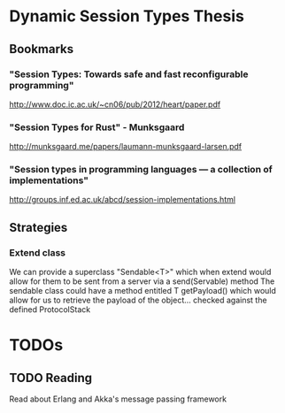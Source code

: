 * Dynamic Session Types Thesis
** Bookmarks
*** "Session Types: Towards safe and fast reconfigurable programming"
    http://www.doc.ic.ac.uk/~cn06/pub/2012/heart/paper.pdf
*** "Session Types for Rust" - Munksgaard
    http://munksgaard.me/papers/laumann-munksgaard-larsen.pdf
*** "Session types in programming languages --- a collection of implementations"
    http://groups.inf.ed.ac.uk/abcd/session-implementations.html
** Strategies
*** Extend class
    We can provide a superclass "Sendable<T>" which when extend would allow for them to be sent from a server via a send(Servable) method
    The sendable class could have a method entitled T getPayload() which would allow for us to retrieve the payload of the object... checked against the defined ProtocolStack
* TODOs
** TODO Reading 
   Read about Erlang and Akka's message passing framework
   
